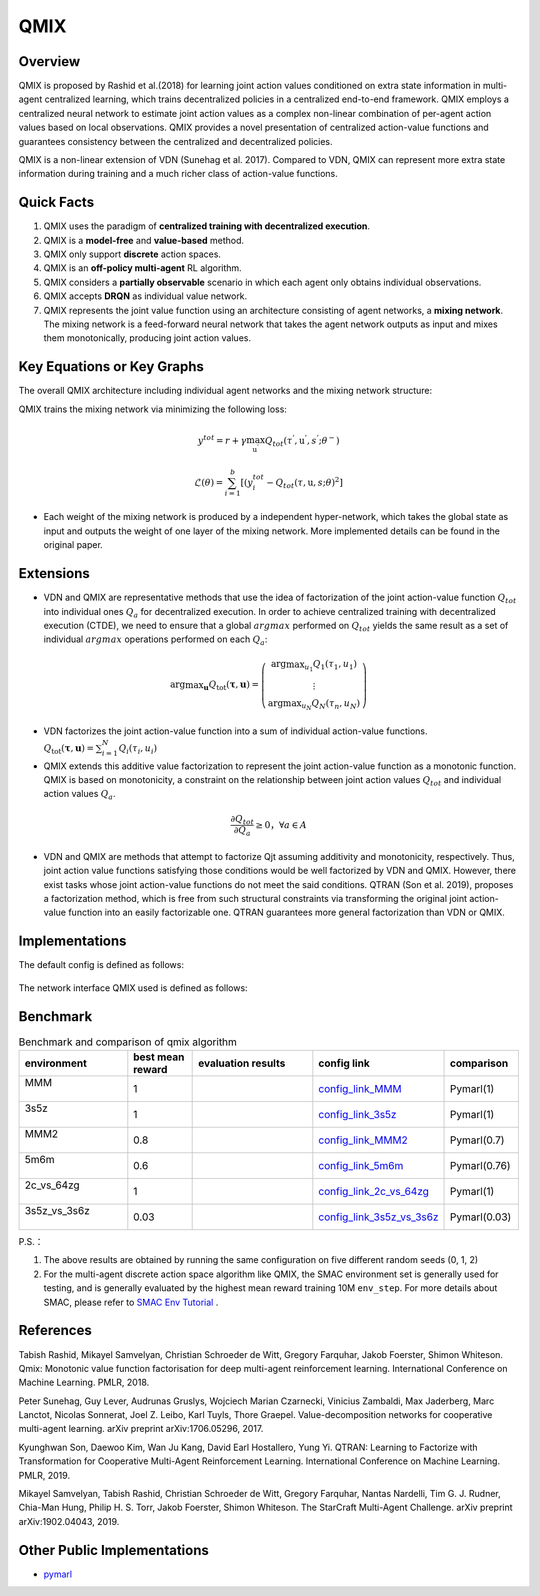 QMIX
^^^^^^^

Overview
---------
QMIX is proposed by Rashid et al.(2018) for learning joint action values conditioned on extra state information in multi-agent centralized learning, which trains decentralized policies in a centralized end-to-end framework. QMIX employs a centralized neural network to estimate joint action values as a complex non-linear combination of per-agent action values based on local observations. QMIX provides a novel presentation of centralized action-value functions and guarantees consistency between the centralized and decentralized policies.

QMIX is a non-linear extension of VDN (Sunehag et al. 2017). Compared to VDN, QMIX can represent more extra state information during training and a much richer class of action-value functions.

Quick Facts
-------------
1. QMIX uses the paradigm of **centralized training with decentralized execution**.

2. QMIX is a **model-free** and **value-based** method.

3. QMIX only support **discrete** action spaces.

4. QMIX is an **off-policy multi-agent** RL algorithm.

5. QMIX considers a **partially observable** scenario in which each agent only obtains individual observations.

6. QMIX accepts **DRQN** as individual value network.

7. QMIX represents the joint value function using an architecture consisting of agent networks, a **mixing network**. The mixing network is a feed-forward neural network that takes the agent network outputs as input and mixes them monotonically, producing joint action values.

Key Equations or Key Graphs
---------------------------
The overall QMIX architecture including individual agent networks and the mixing network structure:

.. image:: images/marl/qmix.png

QMIX trains the mixing network via minimizing the following loss:

.. math::
   y^{tot} = r + \gamma \max_{\textbf{u}^{’}}Q_{tot}(\tau^{'}, \textbf{u}^{'}, s^{'}; \theta^{-})

.. math::
   \mathcal{L}(\theta) = \sum_{i=1}^{b} [(y_{i}^{tot} - Q_{tot}(\tau, \textbf{u}, s; \theta)^{2}]

- Each weight of the mixing network is produced by a independent hyper-network, which takes the global state as input and outputs the weight of one layer of the mixing network. More implemented details can be found in the original paper.

Extensions
-----------
- VDN and QMIX are representative methods that use the idea of factorization of the joint action-value function :math:`Q_{tot}` into individual ones :math:`Q_a` for decentralized execution.
  In order to achieve centralized training with decentralized execution (CTDE), we need to ensure that a global :math:`argmax` performed on :math:`Q_{tot}` yields the same result as a set of individual :math:`argmax` operations performed on each :math:`Q_a`:

.. math::
  $\arg \max _{\boldsymbol{u}} Q_{\mathrm{tot}}(\boldsymbol{\tau}, \boldsymbol{u})=\left(\begin{array}{c}\arg \max _{u_{1}} Q_{1}\left(\tau_{1}, u_{1}\right) \\ \vdots \\ \arg \max _{u_{N}} Q_{N}\left(\tau_{n}, u_{N}\right)\end{array}\right)$

- VDN factorizes the joint action-value function into a sum of individual action-value functions.  :math:`$Q_{\mathrm{tot}}(\boldsymbol{\tau}, \boldsymbol{u})=\sum_{i=1}^{N} Q_{i}\left(\tau_{i}, u_{i}\right)$`


- QMIX extends this additive value factorization to represent the joint action-value function as a monotonic function. QMIX is based on monotonicity, a constraint on the relationship between joint action values :math:`Q_{tot}` and individual action values :math:`Q_a`. 

.. math::
   \frac{\partial Q_{tot}}{\partial Q_{a}} \geq 0， \forall a \in A

- VDN and QMIX are methods that attempt to factorize Qjt assuming additivity and monotonicity, respectively. Thus, joint action value functions satisfying those conditions would be well factorized by VDN and QMIX. However, there exist tasks
  whose joint action-value functions do not meet the said conditions. QTRAN (Son et al. 2019), proposes a factorization method, which is free from such structural constraints via transforming the original joint action-value function into an easily factorizable one.
  QTRAN guarantees more general factorization than VDN or QMIX.

Implementations
----------------
The default config is defined as follows:

    .. autoclass:: ding.policy.qmix.QMIXPolicy
        :noindex:

The network interface QMIX used is defined as follows:

    .. autoclass:: ding.model.template.QMix
        :members: forward
        :noindex:


Benchmark
-----------


..
    +---------------------+-----------------------------------------------------+----------------------------------+
    | SMAC Map            | evaluation results                                  | config link                      ｜
    +=====================+=====================================================+==================================+
    |                     |                                                     |`config_link_MMM <https://        |
    |                     |                                                     |github.com/opendilab/             |
    |                     |                                                     | DI-engine/tree/main/dizoo/       |
    |MMM                  |.. image:: images/benchmark/QMIX_MMM.png             |smac/config/smac_MMM_qmix         |
    |                     |                                                     |_config.py>`_                     |
    |                     |                                                     |                                  |
    +---------------------+-----------------------------------------------------+----------------------------------+
    |                     |                                                     |`config_link_3s5z <https://       |
    |                     |                                                     |github.com/opendilab/             |
    |3s5z                 |.. image:: images/benchmark/QMIX_3s5z.png            | DI-engine/tree/main/dizoo/       |
    |                     |                                                     |smac/config/smac_3s5z_qmix        |
    |                     |                                                     |_config.py>`_                     |
    +---------------------+-----------------------------------------------------+----------------------------------+
    |                     |                                                     |`config_link_MMM2 <https://       |
    |                     |                                                     |github.com/opendilab/             |
    |MMM2                 |.. image:: images/benchmark/QMIX_MMM2.png            | DI-engine/tree/main/dizoo/       |
    |                     |                                                     |smac/config/smac_MMM2_qmix        |
    |                     |                                                     |_config.py>`_                     |
    +---------------------+-----------------------------------------------------+----------------------------------+
    |                     |                                                     |`config_link_5m6m <https://       |
    |                     |                                                     |github.com/opendilab/             |
    |5m6m                 |.. image:: images/benchmark/QMIX_5m6m.png            | DI-engine/tree/main/dizoo/       |
    |                     |                                                     |smac/config/smac_5m6m_qmix        |
    |                     |                                                     |_config.py>`_                     |
    +---------------------+-----------------------------------------------------+----------------------------------+
    |                     |                                                     |`config_link_2c64zg <https://     |
    |                     |                                                     |github.com/opendilab/             |
    |2c_vs_64zg           |.. image:: images/benchmark/QMIX_2c_vs_64zg.png      | DI-engine/tree/main/dizoo/       |
    |                     |                                                     |smac/config/smac_2c64zg_qmix      |
    |                     |                                                     |_config.py>`_                     |
    +---------------------+-----------------------------------------------------+----------------------------------+
    |                     |                                                     |`config_link_3s5z3s6z <https://   |
    |                     |                                                     |github.com/opendilab/             |
    |3s5z_vs_3s6z         |.. image:: images/benchmark/QMIX_3s5z_vs_3s6z.png    | DI-engine/tree/main/dizoo/       |
    |                     |                                                     |smac/config/smac_3s5z3s6z_qmix    |
    |                     |                                                     |_config.py>`_                     |
    +---------------------+-----------------------------------------------------+----------------------------------+



.. list-table:: Benchmark and comparison of qmix algorithm
   :widths: 25 15 30 15 15
   :header-rows: 1

   * - environment
     - best mean reward
     - evaluation results
     - config link
     - comparison
   * - | MMM
       |
     - 1
     - .. image:: images/benchmark/QMIX_MMM.png
     - `config_link_MMM <https://github.com/opendilab/DI-engine/tree/main/dizoo/smac/config/smac_MMM_qmix_config.py>`_
     - | Pymarl(1)
   * - | 3s5z
       |
     - 1
     - .. image:: images/benchmark/QMIX_3s5z.png
     - `config_link_3s5z <https://github.com/opendilab/DI-engine/tree/main/dizoo/smac/config/smac_3s5z_qmix_config.py>`_
     - | Pymarl(1)
   * - | MMM2
       |
     - 0.8
     - .. image:: images/benchmark/QMIX_MMM2.png
     - `config_link_MMM2 <https://github.com/opendilab/DI-engine/tree/main/dizoo/smac/config/smac_MMM2_qmix_config.py>`_
     - | Pymarl(0.7)
   * - | 5m6m
       |
     - 0.6
     - .. image:: images/benchmark/QMIX_5m6m.png
     - `config_link_5m6m <https://github.com/opendilab/DI-engine/tree/main/dizoo/smac/config/smac_5m6m_qmix_config.py>`_
     - | Pymarl(0.76)
   * - | 2c_vs_64zg
       |
     - 1
     - .. image:: images/benchmark/QMIX_2c_vs_64zg.png
     - `config_link_2c_vs_64zg <https://github.com/opendilab/DI-engine/tree/main/dizoo/smac/config/smac_2c64zg_qmix_config.py>`_
     - | Pymarl(1)
   * - | 3s5z_vs_3s6z
       |
     - 0.03
     - .. image:: images/benchmark/QMIX_3s5z_vs_3s6z.png
     - `config_link_3s5z_vs_3s6z <https://github.com/opendilab/DI-engine/tree/main/dizoo/smac/config/smac_3s5z3s6z_qmix_config.py>`_
     - | Pymarl(0.03)


P.S.：


1. The above results are obtained by running the same configuration on five different random seeds (0, 1, 2)

2. For the multi-agent discrete action space algorithm like QMIX, the SMAC environment set is generally used for testing,
   and is generally evaluated by the highest mean reward training 10M ``env_step``.
   For more details about SMAC, please refer to `SMAC Env Tutorial <../env_tutorial/smac_zh.html>`_ .



References
----------------
Tabish Rashid, Mikayel Samvelyan, Christian Schroeder de Witt, Gregory Farquhar, Jakob Foerster, Shimon Whiteson. Qmix: Monotonic value function factorisation for deep multi-agent reinforcement learning. International Conference on Machine Learning. PMLR, 2018.

Peter Sunehag, Guy Lever, Audrunas Gruslys, Wojciech Marian Czarnecki, Vinicius Zambaldi, Max Jaderberg, Marc Lanctot, Nicolas Sonnerat, Joel Z. Leibo, Karl Tuyls, Thore Graepel. Value-decomposition networks for cooperative multi-agent learning. arXiv preprint arXiv:1706.05296, 2017.

Kyunghwan Son, Daewoo Kim, Wan Ju Kang, David Earl Hostallero, Yung Yi. QTRAN: Learning to Factorize with Transformation for Cooperative Multi-Agent Reinforcement Learning. International Conference on Machine Learning. PMLR, 2019. 

Mikayel Samvelyan, Tabish Rashid, Christian Schroeder de Witt, Gregory Farquhar, Nantas Nardelli, Tim G. J. Rudner, Chia-Man Hung, Philip H. S. Torr, Jakob Foerster, Shimon Whiteson. The StarCraft Multi-Agent Challenge. arXiv preprint arXiv:1902.04043, 2019.


Other Public Implementations
----------------------------

- pymarl_

.. _pymarl: https://github.com/oxwhirl/pymarl/blob/master/src/config/algs/qmix.yaml

